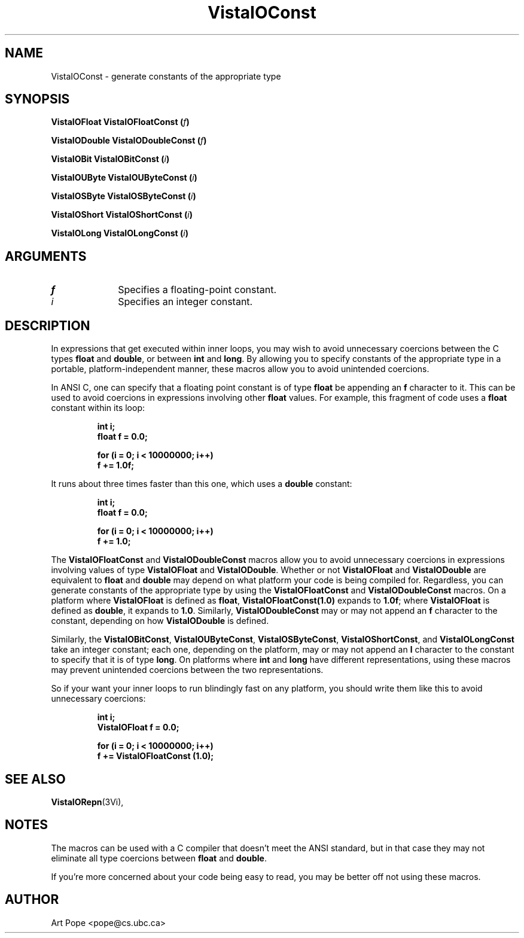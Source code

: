 .ds VistaIOn 2.1
.TH VistaIOConst 3Vi "26 January 1994" "Vista VistaIOersion \*(VistaIOn"
.SH NAME
VistaIOConst \- generate constants of the appropriate type
.SH SYNOPSIS
.B "VistaIOFloat VistaIOFloatConst (\fIf\fP)"
.PP
.B "VistaIODouble VistaIODoubleConst (\fIf\fP)"
.PP
.B "VistaIOBit VistaIOBitConst (\fIi\fP)"
.PP
.B "VistaIOUByte VistaIOUByteConst (\fIi\fP)"
.PP
.B "VistaIOSByte VistaIOSByteConst (\fIi\fP)"
.PP
.B "VistaIOShort VistaIOShortConst (\fIi\fP)"
.PP
.B "VistaIOLong VistaIOLongConst (\fIi\fP)"
.SH ARGUMENTS
.IP \fIf\fP 10n
Specifies a floating-point constant.
.IP \fIi\fP 10n
Specifies an integer constant.
.SH DESCRIPTION
In expressions that get executed within inner loops, you may wish to avoid
unnecessary coercions between the C types \fBfloat\fP and \fBdouble\fP, or
between \fBint\fP and \fBlong\fP. By allowing you to specify constants of
the appropriate type in a portable, platform-independent manner, these
macros allow you to avoid unintended coercions.
.PP
In ANSI C, one can specify that a floating point constant is of type
\fBfloat\fP be appending an \fBf\fP character to it. This can be used to
avoid coercions in expressions involving other \fBfloat\fP values. For
example, this fragment of code uses a \fBfloat\fP constant within its loop:
.PP
.RS
.nf
.ft B
int i;
float f = 0.0;

for (i = 0; i < 10000000; i++)
    f += 1.0f;
.fi
.RE
.PP
It runs about three times faster than this one, which uses a \fBdouble\fP
constant:
.PP
.RS
.nf
.ft B
int i;
float f = 0.0;

for (i = 0; i < 10000000; i++)
    f += 1.0;
.fi
.RE
.PP
The \fBVistaIOFloatConst\fP and \fBVistaIODoubleConst\fP macros allow you to avoid
unnecessary coercions in expressions involving values of type \fBVistaIOFloat\fP
and \fBVistaIODouble\fP.  Whether or not \fBVistaIOFloat\fP and \fBVistaIODouble\fP are
equivalent to \fBfloat\fP and \fBdouble\fP may depend on what platform your
code is being compiled for.  Regardless, you can generate constants of the
appropriate type by using the \fBVistaIOFloatConst\fP and \fBVistaIODoubleConst\fP macros.
On a platform where \fBVistaIOFloat\fP is defined as \fBfloat\fP,
\fBVistaIOFloatConst(1.0)\fP expands to \fB1.0f\fP; where \fBVistaIOFloat\fP is defined
as \fBdouble\fP, it expands to \fB1.0\fP.  Similarly, \fBVistaIODoubleConst\fP
may or may not append an \fBf\fP character to the constant, depending on
how \fBVistaIODouble\fP is defined.
.PP
Similarly, the \fBVistaIOBitConst\fP, \fBVistaIOUByteConst\fP, \fBVistaIOSByteConst\fP,
\fBVistaIOShortConst\fP, and \fBVistaIOLongConst\fP take an integer constant; each one,
depending on the platform, may or may not append an \fBl\fP character to
the constant to specify that it is of type \fBlong\fP. On platforms where
\fBint\fP and \fBlong\fP have different representations, using these macros
may prevent unintended coercions between the two representations.
.PP
So if your want your inner loops to run blindingly fast on any platform,
you should write them like this to avoid unnecessary coercions:
.PP
.RS
.nf
.ft B
int i;
VistaIOFloat f = 0.0;

for (i = 0; i < 10000000; i++)
    f += VistaIOFloatConst (1.0);
.fi
.RE
.SH "SEE ALSO"
.BR VistaIORepn (3Vi),

.SH NOTES
The macros can be used with a C compiler that doesn't meet the ANSI standard,
but in that case they may not eliminate all type coercions between
\fBfloat\fP and \fBdouble\fP.
.PP
If you're more concerned about your code being easy to read, you may be
better off not using these macros.
.SH AUTHOR
Art Pope <pope@cs.ubc.ca>
